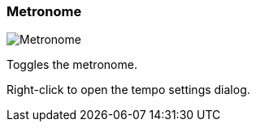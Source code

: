 [#toolbar-metronome]
=== Metronome

image:generated/screenshots/elements/toolbar/metronome.png[Metronome, role="related thumb right"]

Toggles the metronome.

Right-click to open the tempo settings dialog.

